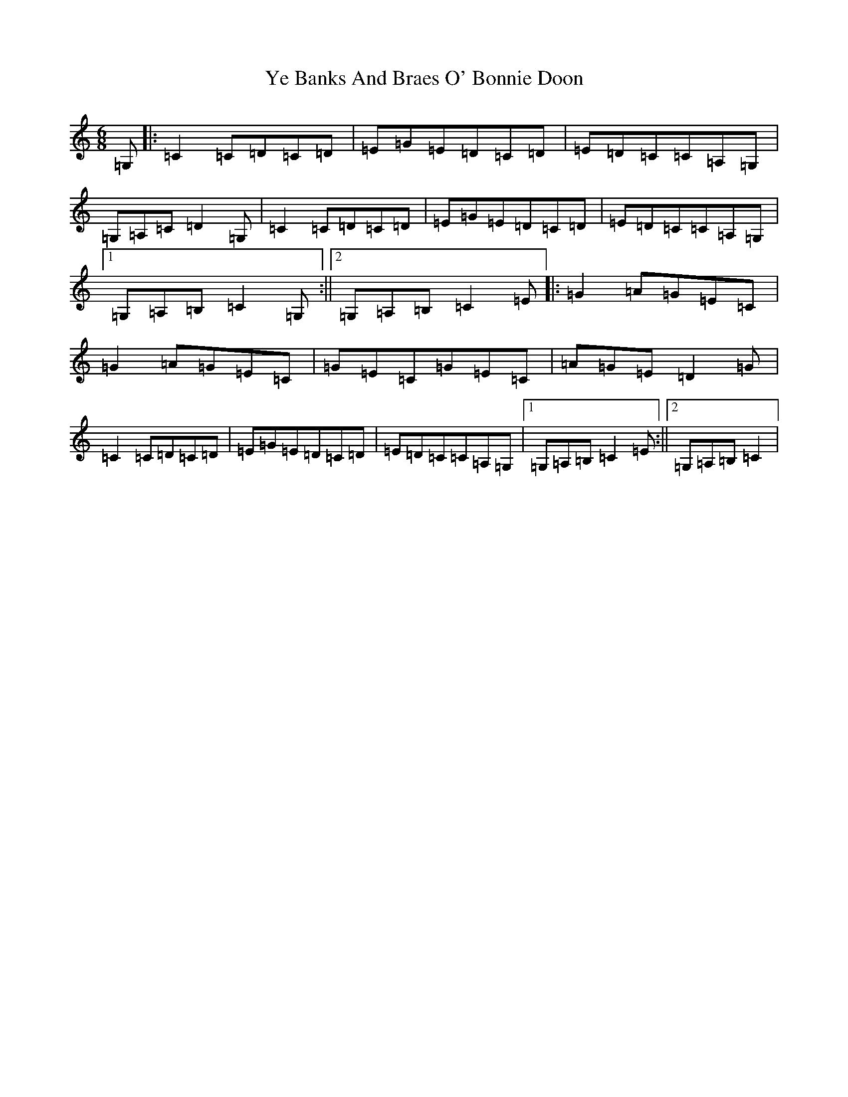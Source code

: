 X: 22822
T: Ye Banks And Braes O' Bonnie Doon
S: https://thesession.org/tunes/6599#setting6599
R: jig
M:6/8
L:1/8
K: C Major
=G,|:=C2=C=D=C=D|=E=G=E=D=C=D|=E=D=C=C=A,=G,|=G,=A,=C=D2=G,|=C2=C=D=C=D|=E=G=E=D=C=D|=E=D=C=C=A,=G,|1=G,=A,=B,=C2=G,:||2=G,=A,=B,=C2=E|:=G2=A=G=E=C|=G2=A=G=E=C|=G=E=C=G=E=C|=A=G=E=D2=G|=C2=C=D=C=D|=E=G=E=D=C=D|=E=D=C=C=A,=G,|1=G,=A,=B,=C2=E:||2=G,=A,=B,=C2|
